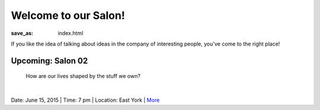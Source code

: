 Welcome to our Salon!
==================================================

:save_as: index.html

If you like the idea of talking about ideas in the company of interesting people, you've come to the right place!




Upcoming: Salon 02
--------------------------------------------------
	How are our lives shaped by the stuff we own?

.. figure:: images/PC226929.ORF.JPG
	:figwidth: 100%
	:scale: 50%
   	:alt: clutter
   	:align: left


Date: June 15, 2015 | Time: 7 pm | Location: East York | More_  



.. _More: pages/salons-upcoming/salon-02.html